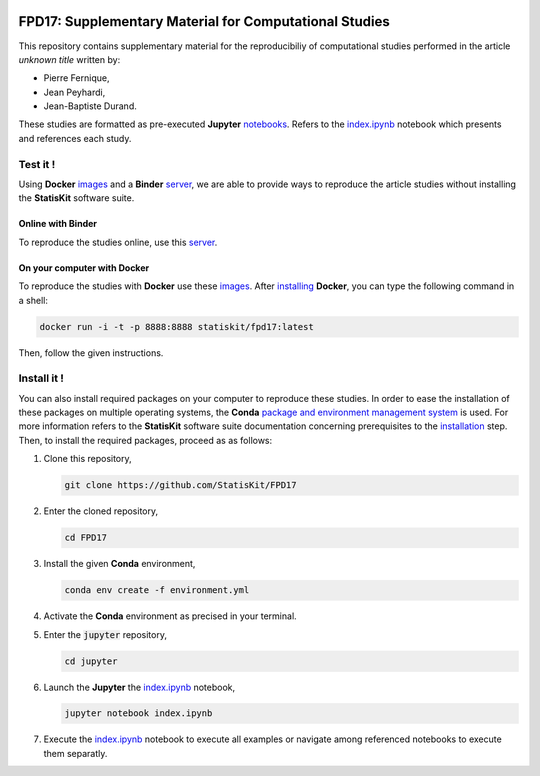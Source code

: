 .. image:: https://travis-ci.org/StatisKit/FPD17.svg?branch=master
   :target: https://travis-ci.org/StatisKit/FPD17
  
.. image:: https://ci.appveyor.com/api/projects/status/jbvyy4sko6bhorx2/branch/master
   :target: https://ci.appveyor.com/api/projects/status/jbvyy4sko6bhorx2/branch/master


FPD17: Supplementary Material for Computational Studies 
#######################################################

This repository contains supplementary material for the reproducibiliy of computational studies performed in the article *unknown title* written by:

* Pierre Fernique,
* Jean Peyhardi,
* Jean-Baptiste Durand.

These studies are formatted as pre-executed **Jupyter** `notebooks <https://jupyter.readthedocs.io/en/latest/index.html>`_.
Refers to the `index.ipynb <jupyter/index.ipynb>`_ notebook which presents and references each study.

Test it !
=========

Using **Docker** `images <https://docs.docker.com/>`_ and a **Binder** `server <http://docs.mybinder.org/>`_, we are able to provide ways to reproduce the article studies without installing the **StatisKit** software suite.
    
Online with **Binder**
----------------------

To reproduce the studies online, use this `server <https://beta.mybinder.org/v2/gh/statiskit/fpd17/master?filepath=jupyter/index.ipynb>`_.

On your computer with **Docker**
--------------------------------

To reproduce the studies with **Docker** use these `images <https://hub.docker.com/r/statiskit/fpd17/tags>`_.
After `installing <https://docs.docker.com/engine/installation/>`_ **Docker**, you can type the following command in a shell:

.. code-block:: console

    docker run -i -t -p 8888:8888 statiskit/fpd17:latest
   
Then, follow the given instructions.

Install it !
============

You can also install required packages on your computer to reproduce these studies.
In order to ease the installation of these packages on multiple operating systems, the **Conda** `package and environment management system <https://conda.io/docs/>`_ is used.
For more information refers to the **StatisKit** software suite documentation concerning prerequisites to the `installation <http://statiskit.readthedocs.io/en/latest/user/install_it.html>`_ step.
Then, to install the required packages, proceed as as follows:

1. Clone this repository,

   .. code:: console
   
     git clone https://github.com/StatisKit/FPD17
     
2. Enter the cloned repository,

   .. code:: console
   
     cd FPD17
     
3. Install the given **Conda** environment,

   .. code:: console

     conda env create -f environment.yml
  
4. Activate the **Conda** environment as precised in your terminal.

5. Enter the :code:`jupyter` repository,

   .. code:: console
   
     cd jupyter
     
6. Launch the **Jupyter** the `index.ipynb <jupyter/index.ipynb>`_ notebook,

   .. code:: console

     jupyter notebook index.ipynb
     
7. Execute the `index.ipynb <jupyter/index.ipynb>`_ notebook to execute all examples or navigate among referenced notebooks to execute them separatly.

